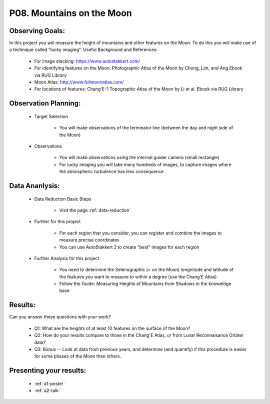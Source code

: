 .. _p8-mountains-moon:

P08. Mountains on the Moon
==========================

Observing Goals:
^^^^^^^^^^^^^^^^

In this project you will measure the height of mountains and other features on the Moon. To do this you will make use of a technique called "lucky imaging".
Useful Background and References:

    * For image stacking: https://www.autostakkert.com/
    * For identifying features on the Moon: Photographic Atlas of the Moon by Chong, Lim, and Ang Ebook via RUG Library
    * Moon Atlas: http://www.fullmoonatlas.com/
    * For locations of features: Chang'E-1 Topographic Atlas of the Moon by Li et al. Ebook via RUG Library

Observation Planning:
^^^^^^^^^^^^^^^^^^^^^


    * Target Selection

        * You will make observations of the terminator line (between the day and night side of the Moon)

    * Observations

        * You will make observations using the internal guider camera (small rectangle)
        * For lucky imaging you will take many hundreds of images, to capture images where the atmospheric turbulence has less consequence

Data Ananlysis:
^^^^^^^^^^^^^^^


    * Data Reduction Basic Steps

        *  Visit the page :ref:`data-reduction`


    * Further for this project

        * For each region that you consider, you can register and combine the images to measure precise coordinates
        * You can use AutoStakkert 2 to create "best" images for each region

    * Further Analysis for this project

        * You need to determine the Selenographic (= on the Moon) longnitude and latitude of the features you want to measure to within a degree (use the Chang'E Atlas)
        * Follow the Guide: Measuring Heights of Mountains from Shadows in the knoweldge base

Results: 
^^^^^^^^^

Can you answer these questions with your work?

    * Q1: What are the heights of at least 10 features on the surface of the Moon?
    * Q2: How do your results compare to those in the Chang'E Atlas, or from Lunar Reconnaisance Orbiter data?
    * Q3: Bonus -- Look at data from previous years, and determine (and quantify) if this procedure is easier for some phases of the Moon than others.

Presenting your results:
^^^^^^^^^^^^^^^^^^^^^^^^

   - :ref:`a1-poster`
   - :ref:`a2-talk`
